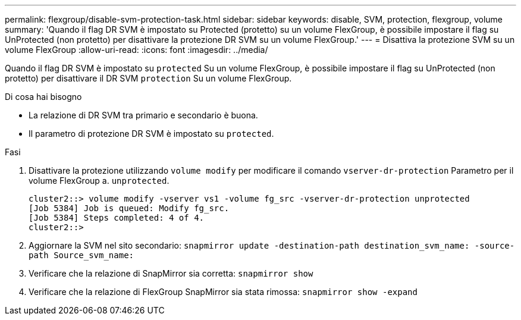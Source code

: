 ---
permalink: flexgroup/disable-svm-protection-task.html 
sidebar: sidebar 
keywords: disable, SVM, protection, flexgroup, volume 
summary: 'Quando il flag DR SVM è impostato su Protected (protetto) su un volume FlexGroup, è possibile impostare il flag su UnProtected (non protetto) per disattivare la protezione DR SVM su un volume FlexGroup.' 
---
= Disattiva la protezione SVM su un volume FlexGroup
:allow-uri-read: 
:icons: font
:imagesdir: ../media/


[role="lead"]
Quando il flag DR SVM è impostato su `protected` Su un volume FlexGroup, è possibile impostare il flag su UnProtected (non protetto) per disattivare il DR SVM `protection` Su un volume FlexGroup.

.Di cosa hai bisogno
* La relazione di DR SVM tra primario e secondario è buona.
* Il parametro di protezione DR SVM è impostato su `protected`.


.Fasi
. Disattivare la protezione utilizzando `volume modify` per modificare il comando `vserver-dr-protection` Parametro per il volume FlexGroup a. `unprotected`.
+
[listing]
----
cluster2::> volume modify -vserver vs1 -volume fg_src -vserver-dr-protection unprotected
[Job 5384] Job is queued: Modify fg_src.
[Job 5384] Steps completed: 4 of 4.
cluster2::>
----
. Aggiornare la SVM nel sito secondario: `snapmirror update -destination-path destination_svm_name: -source-path Source_svm_name:`
. Verificare che la relazione di SnapMirror sia corretta: `snapmirror show`
. Verificare che la relazione di FlexGroup SnapMirror sia stata rimossa: `snapmirror show -expand`

